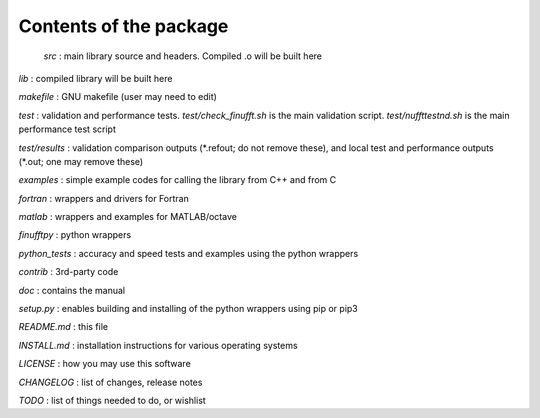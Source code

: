 Contents of the package
=======================

 `src` : main library source and headers. Compiled .o will be built here  

`lib` : compiled library will be built here  

`makefile` : GNU makefile (user may need to edit)  

`test` : validation and performance tests. `test/check_finufft.sh` is the main validation script. `test/nuffttestnd.sh` is the main performance test script  

`test/results` : validation comparison outputs (\*.refout; do not remove these), and local test and performance outputs (\*.out; one may remove these)  

`examples` : simple example codes for calling the library from C++ and from C  

`fortran` : wrappers and drivers for Fortran  

`matlab` : wrappers and examples for MATLAB/octave  

`finufftpy` : python wrappers  

`python_tests` : accuracy and speed tests and examples using the python wrappers  

`contrib` : 3rd-party code  

`doc` : contains the manual  

`setup.py` : enables building and installing of the python wrappers using pip or pip3  

`README.md` : this file  

`INSTALL.md` : installation instructions for various operating systems  

`LICENSE` : how you may use this software  

`CHANGELOG` : list of changes, release notes  

`TODO` : list of things needed to do, or wishlist  
